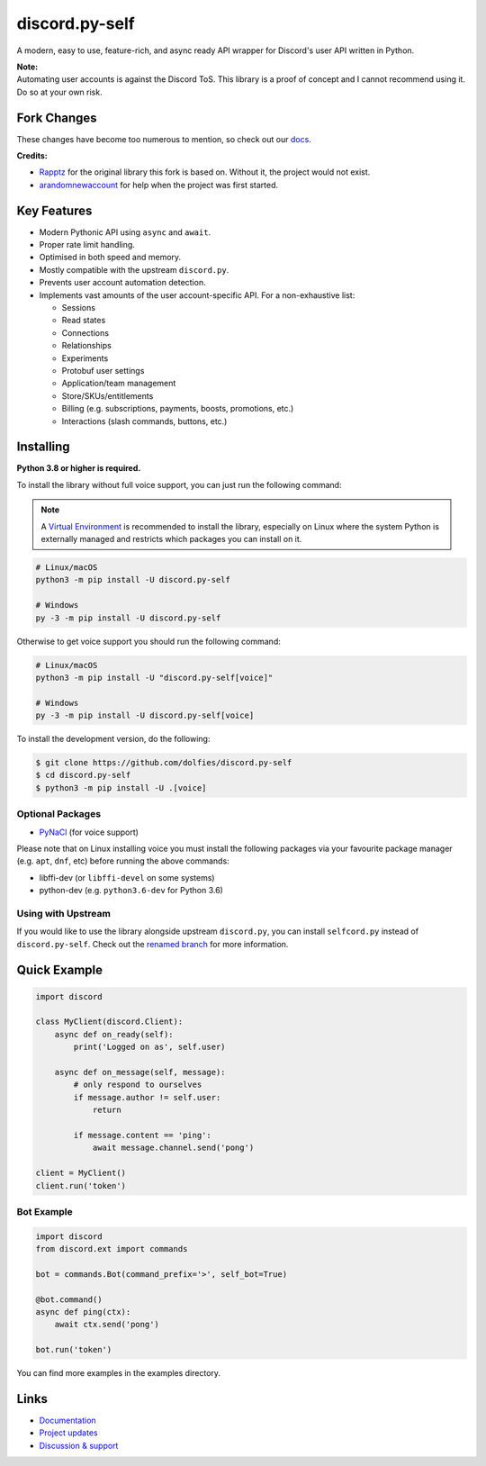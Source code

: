 discord.py-self
================

.. image:: https://img.shields.io/endpoint?color=neon&url=https%3A%2F%2Ftg.sumanjay.workers.dev%2Fdpy_self
   :target: https://t.me/dpy_self
   :alt: Telegram chat
.. image:: https://img.shields.io/pypi/v/discord.py-self.svg
   :target: https://pypi.python.org/pypi/discord.py-self
   :alt: PyPI version info
.. image:: https://img.shields.io/pypi/pyversions/discord.py.svg
   :target: https://pypi.python.org/pypi/discord.py-self
   :alt: PyPI supported Python versions
.. image:: https://img.shields.io/pypi/dm/discord.py-self.svg
   :target: https://pypi.python.org/pypi/discord.py-self
   :alt: PyPI downloads per month

A modern, easy to use, feature-rich, and async ready API wrapper for Discord's user API written in Python.

| **Note:**
| Automating user accounts is against the Discord ToS. This library is a proof of concept and I cannot recommend using it. Do so at your own risk.

Fork Changes
------------

These changes have become too numerous to mention, so check out our `docs <https://discordpy-self.readthedocs.io/en/latest/index.html>`_.

**Credits:**

- `Rapptz <https://github.com/Rapptz>`_ for the original library this fork is based on. Without it, the project would not exist.
- `arandomnewaccount <https://www.reddit.com/user/obviouslymymain123/>`_ for help when the project was first started.

Key Features
-------------

- Modern Pythonic API using ``async`` and ``await``.
- Proper rate limit handling.
- Optimised in both speed and memory.
- Mostly compatible with the upstream ``discord.py``.
- Prevents user account automation detection.
- Implements vast amounts of the user account-specific API. For a non-exhaustive list:

  * Sessions
  * Read states
  * Connections
  * Relationships
  * Experiments
  * Protobuf user settings
  * Application/team management
  * Store/SKUs/entitlements
  * Billing (e.g. subscriptions, payments, boosts, promotions, etc.)
  * Interactions (slash commands, buttons, etc.)

Installing
----------

**Python 3.8 or higher is required.**

To install the library without full voice support, you can just run the following command:

.. note::

    A `Virtual Environment <https://docs.python.org/3/library/venv.html>`__ is recommended to install
    the library, especially on Linux where the system Python is externally managed and restricts which
    packages you can install on it.


.. code:: sh

    # Linux/macOS
    python3 -m pip install -U discord.py-self

    # Windows
    py -3 -m pip install -U discord.py-self

Otherwise to get voice support you should run the following command:

.. code:: sh

    # Linux/macOS
    python3 -m pip install -U "discord.py-self[voice]"

    # Windows
    py -3 -m pip install -U discord.py-self[voice]


To install the development version, do the following:

.. code:: sh

    $ git clone https://github.com/dolfies/discord.py-self
    $ cd discord.py-self
    $ python3 -m pip install -U .[voice]


Optional Packages
~~~~~~~~~~~~~~~~~~

* `PyNaCl <https://pypi.org/project/PyNaCl/>`__ (for voice support)

Please note that on Linux installing voice you must install the following packages via your favourite package manager (e.g. ``apt``, ``dnf``, etc) before running the above commands:

* libffi-dev (or ``libffi-devel`` on some systems)
* python-dev (e.g. ``python3.6-dev`` for Python 3.6)

Using with Upstream
~~~~~~~~~~~~~~~~~~~~

If you would like to use the library alongside upstream ``discord.py``, you can install ``selfcord.py`` instead of ``discord.py-self``. Check out the `renamed branch <https://github.com/dolfies/discord.py-self/blob/renamed/README.rst>`_ for more information.

Quick Example
--------------

.. code:: py

    import discord

    class MyClient(discord.Client):
        async def on_ready(self):
            print('Logged on as', self.user)

        async def on_message(self, message):
            # only respond to ourselves
            if message.author != self.user:
                return

            if message.content == 'ping':
                await message.channel.send('pong')

    client = MyClient()
    client.run('token')

Bot Example
~~~~~~~~~~~~~

.. code:: py

    import discord
    from discord.ext import commands

    bot = commands.Bot(command_prefix='>', self_bot=True)

    @bot.command()
    async def ping(ctx):
        await ctx.send('pong')

    bot.run('token')

You can find more examples in the examples directory.

Links
------

- `Documentation <https://discordpy-self.readthedocs.io/en/latest/index.html>`_
- `Project updates <https://t.me/dpy_self>`_
- `Discussion & support <https://t.me/dpy_self_discussions>`_
